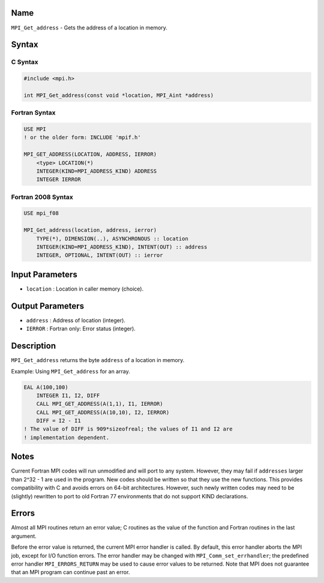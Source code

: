 Name
====

``MPI_Get_address`` - Gets the address of a location in memory.

Syntax
======

C Syntax
--------

.. code:: c

   #include <mpi.h>

   int MPI_Get_address(const void *location, MPI_Aint *address)

Fortran Syntax
--------------

.. code:: fortran

   USE MPI
   ! or the older form: INCLUDE 'mpif.h'

   MPI_GET_ADDRESS(LOCATION, ADDRESS, IERROR)
       <type> LOCATION(*)
       INTEGER(KIND=MPI_ADDRESS_KIND) ADDRESS
       INTEGER IERROR

Fortran 2008 Syntax
-------------------

.. code:: fortran

   USE mpi_f08

   MPI_Get_address(location, address, ierror)
       TYPE(*), DIMENSION(..), ASYNCHRONOUS :: location
       INTEGER(KIND=MPI_ADDRESS_KIND), INTENT(OUT) :: address
       INTEGER, OPTIONAL, INTENT(OUT) :: ierror

Input Parameters
================

-  ``location`` : Location in caller memory (choice).

Output Parameters
=================

-  ``address`` : Address of location (integer).
-  ``IERROR`` : Fortran only: Error status (integer).

Description
===========

``MPI_Get_address`` returns the byte ``address`` of a location in
memory.

Example: Using ``MPI_Get_address`` for an array.

.. code:: fortran

   EAL A(100,100)
       INTEGER I1, I2, DIFF
       CALL MPI_GET_ADDRESS(A(1,1), I1, IERROR)
       CALL MPI_GET_ADDRESS(A(10,10), I2, IERROR)
       DIFF = I2 - I1
   ! The value of DIFF is 909*sizeofreal; the values of I1 and I2 are
   ! implementation dependent.

Notes
=====

Current Fortran MPI codes will run unmodified and will port to any
system. However, they may fail if ``addresses`` larger than 2^32 - 1 are
used in the program. New codes should be written so that they use the
new functions. This provides compatibility with C and avoids errors on
64-bit architectures. However, such newly written codes may need to be
(slightly) rewritten to port to old Fortran 77 environments that do not
support KIND declarations.

Errors
======

Almost all MPI routines return an error value; C routines as the value
of the function and Fortran routines in the last argument.

Before the error value is returned, the current MPI error handler is
called. By default, this error handler aborts the MPI job, except for
I/O function errors. The error handler may be changed with
``MPI_Comm_set_errhandler``; the predefined error handler
``MPI_ERRORS_RETURN`` may be used to cause error values to be returned.
Note that MPI does not guarantee that an MPI program can continue past
an error.
